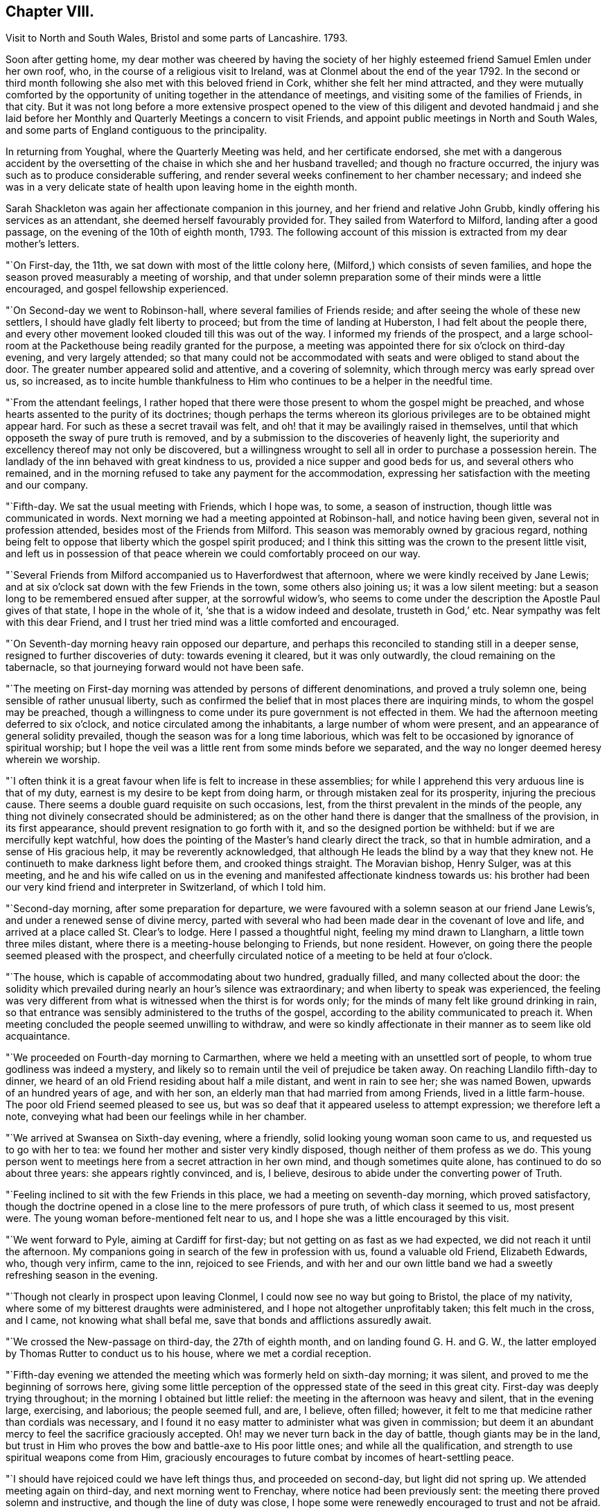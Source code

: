 == Chapter VIII.

Visit to North and South Wales, Bristol and some parts of Lancashire.
1793.

Soon after getting home,
my dear mother was cheered by having the society of her
highly esteemed friend Samuel Emlen under her own roof,
who, in the course of a religious visit to Ireland,
was at Clonmel about the end of the year 1792.
In the second or third month following she also met with this beloved friend in Cork,
whither she felt her mind attracted,
and they were mutually comforted by the opportunity of
uniting together in the attendance of meetings,
and visiting some of the families of Friends, in that city.
But it was not long before a more extensive prospect opened to the
view of this diligent and devoted handmaid j and she laid before her
Monthly and Quarterly Meetings a concern to visit Friends,
and appoint public meetings in North and South Wales,
and some parts of England contiguous to the principality.

In returning from Youghal, where the Quarterly Meeting was held,
and her certificate endorsed,
she met with a dangerous accident by the oversetting of
the chaise in which she and her husband travelled;
and though no fracture occurred,
the injury was such as to produce considerable suffering,
and render several weeks confinement to her chamber necessary;
and indeed she was in a very delicate state of
health upon leaving home in the eighth month.

Sarah Shackleton was again her affectionate companion in this journey,
and her friend and relative John Grubb, kindly offering his services as an attendant,
she deemed herself favourably provided for.
They sailed from Waterford to Milford, landing after a good passage,
on the evening of the 10th of eighth month, 1793.
The following account of this mission is extracted from my dear mother`'s letters.

"`On First-day, the 11th, we sat down with most of the little colony here,
(Milford,) which consists of seven families,
and hope the season proved measurably a meeting of worship,
and that under solemn preparation some of their minds were a little encouraged,
and gospel fellowship experienced.

"`On Second-day we went to Robinson-hall, where several families of Friends reside;
and after seeing the whole of these new settlers,
I should have gladly felt liberty to proceed; but from the time of landing at Huberston,
I had felt about the people there,
and every other movement looked clouded till this was out of the way.
I informed my friends of the prospect,
and a large school-room at the Packethouse being readily granted for the purpose,
a meeting was appointed there for six o`'clock on third-day evening,
and very largely attended;
so that many could not be accommodated with
seats and were obliged to stand about the door.
The greater number appeared solid and attentive, and a covering of solemnity,
which through mercy was early spread over us, so increased,
as to incite humble thankfulness to Him who continues to be a helper in the needful time.

"`From the attendant feelings,
I rather hoped that there were those present to whom the gospel might be preached,
and whose hearts assented to the purity of its doctrines;
though perhaps the terms whereon its glorious
privileges are to be obtained might appear hard.
For such as these a secret travail was felt,
and oh! that it may be availingly raised in themselves,
until that which opposeth the sway of pure truth is removed,
and by a submission to the discoveries of heavenly light,
the superiority and excellency thereof may not only be discovered,
but a willingness wrought to sell all in order to purchase a possession herein.
The landlady of the inn behaved with great kindness to us,
provided a nice supper and good beds for us, and several others who remained,
and in the morning refused to take any payment for the accommodation,
expressing her satisfaction with the meeting and our company.

"`Fifth-day.
We sat the usual meeting with Friends, which I hope was, to some,
a season of instruction, though little was communicated in words.
Next morning we had a meeting appointed at Robinson-hall, and notice having been given,
several not in profession attended, besides most of the Friends from Milford.
This season was memorably owned by gracious regard,
nothing being felt to oppose that liberty which the gospel spirit produced;
and I think this sitting was the crown to the present little visit,
and left us in possession of that peace wherein we could comfortably proceed on our way.

"`Several Friends from Milford accompanied us to Haverfordwest that afternoon,
where we were kindly received by Jane Lewis;
and at six o`'clock sat down with the few Friends in the town,
some others also joining us; it was a low silent meeting:
but a season long to be remembered ensued after supper, at the sorrowful widow`'s,
who seems to come under the description the Apostle Paul gives of that state,
I hope in the whole of it, '`she that is a widow indeed and desolate,
trusteth in God,`' etc.
Near sympathy was felt with this dear Friend,
and I trust her tried mind was a little comforted and encouraged.

"`On Seventh-day morning heavy rain opposed our departure,
and perhaps this reconciled to standing still in a deeper sense,
resigned to further discoveries of duty: towards evening it cleared,
but it was only outwardly, the cloud remaining on the tabernacle,
so that journeying forward would not have been safe.

"`The meeting on First-day morning was attended by persons of different denominations,
and proved a truly solemn one, being sensible of rather unusual liberty,
such as confirmed the belief that in most places there are inquiring minds,
to whom the gospel may be preached,
though a willingness to come under its pure government is not effected in them.
We had the afternoon meeting deferred to six o`'clock,
and notice circulated among the inhabitants, a large number of whom were present,
and an appearance of general solidity prevailed,
though the season was for a long time laborious,
which was felt to be occasioned by ignorance of spiritual worship;
but I hope the veil was a little rent from some minds before we separated,
and the way no longer deemed heresy wherein we worship.

"`I often think it is a great favour when life is felt to increase in these assemblies;
for while I apprehend this very arduous line is that of my duty,
earnest is my desire to be kept from doing harm,
or through mistaken zeal for its prosperity, injuring the precious cause.
There seems a double guard requisite on such occasions, lest,
from the thirst prevalent in the minds of the people,
any thing not divinely consecrated should be administered;
as on the other hand there is danger that the smallness of the provision,
in its first appearance, should prevent resignation to go forth with it,
and so the designed portion be withheld: but if we are mercifully kept watchful,
how does the pointing of the Master`'s hand clearly direct the track,
so that in humble admiration, and a sense of His gracious help,
it may be reverently acknowledged,
that although He leads the blind by a way that they knew not.
He continueth to make darkness light before them, and crooked things straight.
The Moravian bishop, Henry Sulger, was at this meeting,
and he and his wife called on us in the evening
and manifested affectionate kindness towards us:
his brother had been our very kind friend and interpreter in Switzerland,
of which I told him.

"`Second-day morning, after some preparation for departure,
we were favoured with a solemn season at our friend Jane Lewis`'s,
and under a renewed sense of divine mercy,
parted with several who had been made dear in the covenant of love and life,
and arrived at a place called St. Clear`'s to lodge.
Here I passed a thoughtful night, feeling my mind drawn to Llangharn,
a little town three miles distant, where there is a meeting-house belonging to Friends,
but none resident.
However, on going there the people seemed pleased with the prospect,
and cheerfully circulated notice of a meeting to be held at four o`'clock.

"`The house, which is capable of accommodating about two hundred, gradually filled,
and many collected about the door:
the solidity which prevailed during nearly an hour`'s silence was extraordinary;
and when liberty to speak was experienced,
the feeling was very different from what is witnessed when the thirst is for words only;
for the minds of many felt like ground drinking in rain,
so that entrance was sensibly administered to the truths of the gospel,
according to the ability communicated to preach it.
When meeting concluded the people seemed unwilling to withdraw,
and were so kindly affectionate in their manner as to seem like old acquaintance.

"`We proceeded on Fourth-day morning to Carmarthen,
where we held a meeting with an unsettled sort of people,
to whom true godliness was indeed a mystery,
and likely so to remain until the veil of prejudice be taken away.
On reaching Llandilo fifth-day to dinner,
we heard of an old Friend residing about half a mile distant,
and went in rain to see her; she was named Bowen, upwards of an hundred years of age,
and with her son, an elderly man that had married from among Friends,
lived in a little farm-house.
The poor old Friend seemed pleased to see us,
but was so deaf that it appeared useless to attempt expression; we therefore left a note,
conveying what had been our feelings while in her chamber.

"`We arrived at Swansea on Sixth-day evening, where a friendly,
solid looking young woman soon came to us, and requested us to go with her to tea:
we found her mother and sister very kindly disposed,
though neither of them profess as we do.
This young person went to meetings here from a secret attraction in her own mind,
and though sometimes quite alone, has continued to do so about three years:
she appears rightly convinced, and is, I believe,
desirous to abide under the converting power of Truth.

"`Feeling inclined to sit with the few Friends in this place,
we had a meeting on seventh-day morning, which proved satisfactory,
though the doctrine opened in a close line to the mere professors of pure truth,
of which class it seemed to us, most present were.
The young woman before-mentioned felt near to us,
and I hope she was a little encouraged by this visit.

"`We went forward to Pyle, aiming at Cardiff for first-day;
but not getting on as fast as we had expected, we did not reach it until the afternoon.
My companions going in search of the few in profession with us,
found a valuable old Friend, Elizabeth Edwards, who, though very infirm, came to the inn,
rejoiced to see Friends,
and with her and our own little band we had a sweetly refreshing season in the evening.

"`Though not clearly in prospect upon leaving Clonmel,
I could now see no way but going to Bristol, the place of my nativity,
where some of my bitterest draughts were administered,
and I hope not altogether unprofitably taken; this felt much in the cross, and I came,
not knowing what shall befal me, save that bonds and afflictions assuredly await.

"`We crossed the New-passage on third-day, the 27th of eighth month,
and on landing found G. H. and G. W.,
the latter employed by Thomas Rutter to conduct us to his house,
where we met a cordial reception.

"`Fifth-day evening we attended the meeting which was formerly held on sixth-day morning;
it was silent, and proved to me the beginning of sorrows here,
giving some little perception of the oppressed state of the seed in this great city.
First-day was deeply trying throughout; in the morning I obtained but little relief:
the meeting in the afternoon was heavy and silent, that in the evening large, exercising,
and laborious; the people seemed full, and are, I believe, often filled; however,
it felt to me that medicine rather than cordials was necessary,
and I found it no easy matter to administer what was given in commission;
but deem it an abundant mercy to feel the sacrifice graciously accepted.
Oh! may we never turn back in the day of battle, though giants may be in the land,
but trust in Him who proves the bow and battle-axe to His poor little ones;
and while all the qualification, and strength to use spiritual weapons come from Him,
graciously encourages to future combat by incomes of heart-settling peace.

"`I should have rejoiced could we have left things thus, and proceeded on second-day,
but light did not spring up.
We attended meeting again on third-day, and next morning went to Frenchay,
where notice had been previously sent: the meeting there proved solemn and instructive,
and though the line of duty was close,
I hope some were renewedly encouraged to trust and not be afraid.

"`The usual meeting in Bristol on fifth-day evening was memorably relieving,
though laborious exercise was my portion;
it felt a thorough clearing out so far as respected Friends,
but a pressure which I had at times been under since getting here, so increased,
that I ventured to have a public meeting appointed for the next afternoon.
This was largely attended; many serious persons,
and among them a great number of Methodists, were present,
and the season was early owned with a covering
of solemnity gathering into solid attention,
under which the labour felt easier than on some similar occasions;
and the hope was excited, that,
whether much or any good effect was produced by this sacrifice of the will or not,
the precious cause of Truth was not injured:
a cause which is indeed worthy the surrender of the natural life,
if this were called for.
After meeting many of my old acquaintance kindly waited to speak to me.

By the appearance of some, it is evident that the world has not lost its attraction;
this is sorrowfully the case with those, under every denomination,
in whom the seed of the kingdom does not take root for want of depth of earth;
but there are some among the different names to religion, who, I hope,
will become fruitful, if after having inquired what is truth?
they are prevailed upon to wait for such an answer as
will settle their minds in the right path.
My spirit nearly saluted some of this description, and secretly travailed for their help;
but alas! the cross remains a stumbling block to many visited minds,
and the simplicity of truth foolishness.

"`Being now sensible of release,
and favoured with that peace which is the gift of divine compassion,
leaving this place felt pleasant, and Olveston meeting presenting for first-day,
we left the city on seventh-day afternoon the 7th of ninth month;
and lodged at the house of Daniel and Joan Holbrow,
the latter being an old and long beloved friend of mine,
it was mutually pleasant to meet, and once more enjoy a little of each other`'s company.^
footnote:[This was the Friend to whom the letters in
the early part of this volume were addressed.
She joined our religious Society on the ground of
convincement a few years after my dear mother,
and was a steady and valuable character to advanced life.]
Several Friends from Bristol joined us at Olveston,
and many not in profession with us also attended the meeting, which proved a solemn one.
Two who appear rightly convinced of our principles were present,
and I trust "`a little instruction was profitably sealed upon their minds.

"`Second-day was the Monthly Meeting, held at Thornbury, to which we felt bound,
and it was throughout an exercising season;
but help being mercifully afforded we had cause for thankfulness,
and as we met many Friends from the different particular meetings,
it was a relieving opportunity.
We returned to Tockington to lodge, and on third-day morning set out,
accompanied by nine or ten Friends for the New-passage;
John Lury and another Friend crossed the water with us; and when we got over,
one of our band went forward about five miles, to Shire Newton,
to appoint a meeting for three o`'clock.
There are only three Friends belong to it, but the meeting was attended by many others,
of the poorer class as to this world,
but to whom it felt that the gospel could be preached.

"`There being no suitable lodging here,
we judged it better to return to the Passage-house, where we were well accommodated,
and hoped to proceed on fourth-day to the next meeting, Pontypool;
but as I had felt about Cardiff, when there in our way to Bristol,
though without any clear opening to appoint a meeting,
and the pressure reviving in such a manner that all other movements became clouded,
we concluded to go thither,
though at the cost of about twenty-four miles of extra riding.

"`We arrived at Cardiff on fourth-day evening,
and finding a large room suitable for the purpose,
had notice circulated of a meeting for ten o`'clock on fifth-day morning;
when a solid company collected with us, among which was the minister of the parish,
and many Methodists.
Through gracious condescension, the season was memorably owned,
to the thankful admiration of our hearts;
the people seemed to hear the truth in the love of it; but oh! what can be hoped for,
when that which will let remains untaken away: however,
if even one poor mind is a little instructed,
may He who is forever worthy have all the praise.
We had afterwards a solemn season with three of our fellow professors,
and felt much sympathy with one who is, I believe, convinced in her judgment,
loves Friends,
and confesses this so far as to sit with the few in their little meetings here,
but she stumbles at the cross.

"`We proceeded on sixth-day to Pontypool,
and at six o`'clock that evening sat with the few Friends resident there.
It was a trying time on account of the lowness of the pure life;
but a solemn season after supper at our lodging seemed
as a refreshing brook to our weary spirits.
Feeling easy with respect to this place,
and the small meeting of Llanelthy about ten miles, distant,
by a road nearly impassible for a carriage,
we left Pontypool on seventh-day got to Monmouth to lodge,
and concluded to have a meeting at our inn next morning.

"`Hearing of a young woman, a Methodist, whom Job Scott had seen and conversed with,
we inclined to have some of her company,
and on telling her our intention she appeared well pleased,
and we retired to a quiet chamber,
where I think we were favoured with that sacred unction which unites all the living,
and throws down the barriers of outward distinction.
This young woman appears solid, and acquainted with the influence of good,
but not sufficiently emptied of self, to receive the kingdom as a little child;
but an openness being felt towards her,
I hope no harm was done in communicating what arose,
and we parted in that love which it is refreshing to feel.

"`We spent the remainder of the day at my brother`'s, and on Second-day morning the 16th,
parted from our dear attentive friend John Lury,
he being bound to Bristol Quarterly Meeting which began next day,
and we to pursue our journey; so without any guide or companion,
we proceeded to Hereford, arrived there to dinner,
and were a little puzzled which way to steer afterwards,
but we were favoured to reach Leominster in safety; and not knowing any Friend there,
went to the inn which was recommended to us.
Cousin J. G. walking out after tea, found some kindly disposed to entertain strangers,
and we were affectionately received and hospitably cared for,
by three children of dear Thomas Waring,
who entered his everlasting rest about four months since.
A meeting was appointed for third-day, to which, I believe, most Friends came,
and after a time of deep exercise, it was graciously owned by the renewings of holy help,
to the humbling and relief of our minds.
As our journey was not likely to be much advanced by proceeding this evening,
and the weather became wet, we abode with these dear Friends the remainder of the day,
feeling the sympathy of their spirits like a pleasant stream in a land of drought.

"`We have been in our travels through some parts, much like poor pilgrims.
Friends being so thinly scattered in Wales,
that except when our kind friend J. Lury was with us,
we have had to provide for ourselves in every sense.
We set forward fourth-day morning for the Pales meeting,
and travelled over a very indifferent road,
where we were in great danger of being overset, but mercifully escaped any injury.
We arrived late in the evening,
and found Rees and Joan Bowen kindly disposed to do what they could to accommodate us,
and though much in the simplicity, it was truly pleasant to rest after hard labour.
My frame sensibly feels such constant exertion,
but I am through divine assistance sustained,
my general health is better than on leaving home,
and I have not yet laid by one day from travelling or meeting.

"`In consequence of a fair at Kineton,
it was not practicable to hold a meeting fifth-day; the next being their usual time,
we had notice sent to Friends residing in different directions,
and also among the inhabitants generally; and though a time of close exercise,
this meeting proved solemn and relieving to our minds.
The number of Friends in these parts is small,
and that of deeply exercised members is only as one of a family and two of a tribe;
but these are worth visiting;
and among those of other denominations there are also such as deserve notice,
several of whom were at this meeting, and I believe felt a little strengthened.
We resumed our journey about four o`'clock,
and reached a comfortable little inn in Radnorshire twelve miles distant, to lodge.

"`Seventh-day we encountered what is called thirteen miles,
of some of the worst road I ever travelled,
being five hours in arriving at our place of destination;
but still we have to acknowledge the extension of protecting care, so that ourselves,
chaise and horses, were all sound on getting to Llanidloes in Montgomeryshire.

We lodged at an inn, very few Friends residing in the town.
The meeting here on first-day morning was, through gracious condescension,
a remarkably invigorating season,
feeling like the participation of such meat as the prophet went in the strength of,
many days.

"`The meeting here is held in a school-room,
(no house for the purpose being built,) which was closely
filled by those of different religious professions,
several of whom were very solid;
and the few Friends belonging to it are mostly of a description to whom,
as the Lord`'s poor, the gospel freely flowed.
The afternoon meeting was silent, but one of instruction.
There are two men Friends in this small congregation in the ministry.
We spent the whole day at the school, which is kept for the benefit of the principality,
and I apprehend supported by subscription,
though such as can afford it pay for their children.
A Friend and his wife from Lancashire, Robert and Mary Whitaker, are settled there;
they are a steady valuable couple,
but feel discouragingly the difference between their present and former situation;
we felt love and sympathy towards them.

"`Second-day morning, 23rd. We left Llanidloes with peaceful minds,
accompanied by two choice Friends; Richard Brown, a minister, and his sister Mary Hunt,
an elder, both going to the Quarterly Meeting at Shrewsbury, to which we felt attracted,
and where we were favoured to arrive in safety a little
before the time for Select meeting on third-day evening.
We were kindly received by dear John Young, and his daughters Jane and Hannah,
and comforted by the sight of several old and beloved Friends;
among these was Ann Summerland, who at that sitting,
and in the Quarterly Meeting next day, stood forth in the exercise of her beautiful gift,
a striking example of verdure in the winter of eighty-five.
The little business of this Quarterly Meeting being over, about two o`'clock,
I ventured to disclose a prospect which nearly
from entering Shrewsbury had impressed my mind,
that of inviting the inhabitants to a meeting in the evening;
and I think it may be thankfully acknowledged that this season also was mercifully owned,
by divine power rising into dominion; and a hope attended,
that this feeble effort to promote the precious cause of truth and righteousness,
would not prove wholly unavailing.

"`We sat the usual meeting with Friends on fifth-day to our comfort,
and afterwards proceeded to Coalbrook Dale, whither my mind felt strongly attracted.
We reached the hospitable mansion of Abiah Darby to tea,
and found many dear Friends who stayed the evening;
she is very infirm and mostly confined to one room, but joined us at supper,
and in a season of retirement after, was engaged in solemn supplication and praise.

"`We had previously requested a meeting might be appointed at New Dale,
for sixth-day morning, and many from the Old Dale accompanying us,
it seemed like visiting both meetings; and through the extension of merciful regard,
proved a memorable time:
the continued willingness of the great Master being
evident even to bring back those who have halted,
and such as have been driven out by the enemy of all good.
Some of this description being present,
earnest travail on their account was afresh excited,
and a few friendly calls afterwards tended to additional relief.

"`We proceeded that afternoon to Newport in Shropshire,
and on seventh-day rode twenty-five miles to Namptwich,
where we attended meeting on first-day morning; a laborious, heavy season,
but towards the last a little liberty was experienced.
Feeling in haste to get to Liverpool, we were easy to proceed on our way,
and arrived there the following evening.
It had for several days appeared to me as if we were
going to the funeral of dear Elizabeth Rathbone,
and finding at Warrington a letter from my beloved friend S. Benson,
informing me that her precious sister`'s release from suffering seemed near,
it was no surprise to me to hear, on stopping at Robert Benson`'s door,
that she had been some hours sweetly dismissed from this conflicting state.
We went to the house undetermined as to staying,
having received a kind invitation from William Rathbone to lodge;
but the affectionate solicitude of Robert and S. Benson
induced us to take up our residence in this house of mourning,
after being assured by dear S. Benson that she would not anxiously think about us,
but let us consider ourselves at home.

"`Our dear departed friend was many months ill,
but preserved in sweet resignation and quietness of mind,
saying a short time before her departure, '`My work is done and I am ready.`'

"`Third-day was the Monthly Meeting, which was largely attended, and a solemn,
favoured time; as was also the Quarterly Meeting for this county,
held on the succeeding day, wherein gospel liberty was experienced,
and the current of life so flowed that I trust the ever
blessed name of our Redeemer was exalted.
After supper at Robert Benson`'s there was a season of religious retirement,
in which I believe,
some minds felt renewedly strengthened under the sense of all-sufficient help;
our dear friend Robert Benson spoke instructively.

"`Fifth-day was the interment, which was largely attended; the pause at the grave side,
and a meeting held subsequently, were times of solemnity and favour;
so that this beloved exemplary young woman was owned in death,
as well as approved in life.
John Thorpe was well engaged on this occasion; his ministry is uncommonly lively,
sensible, and as dear Samuel Emlen says, with '`holy pertinence`' to the subject in view.
A large company returned to the house,
and after partaking of the bounties of heaven in a temporal sense,
a season of divine refreshment succeeded,
wherein some young persons present were reminded of the
precious counsel which the deceased had often given them.^
footnote:[For an account of E. Rathbone, see [.book-title]#Piety Promoted,# Part 10th.]

"`Having had a view before I came here, and being since confirmed in the belief,
that something was due from me to the families of this meeting, I ventured to mention,
after being altogether closed from public labours on first-day,
that I believed it best to move in this matter:
and finding there were some other minds under preparation for this service,
the performance of it was considerably lightened by the
sympathy and united exercise of several dear friends.
Robert Benson kept closely with us,
and his valuable wife and S. Hadwin occasionally joined.
We broke off in order to attend the Monthly Meeting
held at Manchester the 15th of tenth month,
which proved a time of deep and painful feeling;
but through the renewed extension of Holy aid, one of some relief,
which I consider an abundant favour;
though in thus endeavouring to fill up the allotted measure of suffering,
no mighty works may be done.
The efforts of some are indeed very feeble, but if these are only so preserved as at,
last to obtain that testimony, '`she hath done what she could,`' it will be enough; yea,
under such a prospect, the often tossed and weary spirit may even repose:
while in deep self-abasement the acknowledgment of
being an unprofitable servant is renewedly made.
But oh! that unto Him who is able to make up all deficiencies,
praise may be ascribed both here and everlastingly!`"

After the family visit, my dear mother held a public meeting at Liverpool,
which is stated to have been large and favoured; another at Prescot,
for which the use of the Sessions House was obtained;
and on the 25th of tenth month was at Warrington, where, after holding a public meeting,
she had a solemn and relieving opportunity with her fellow professors.

She returned to Ireland in time to attend the Half Year`'s Meeting in the eleventh month;
after which she was favoured to reach her own
habitation in better health than she had left it,
having accomplished an exercising journey of above three months.
